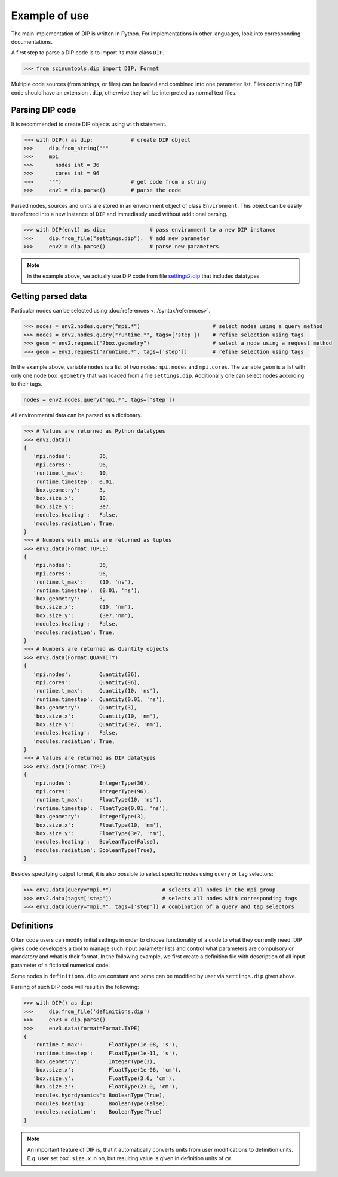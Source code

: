 Example of use
==============

The main implementation of DIP is written in Python.
For implementations in other languages, look into corresponding documentations.

A first step to parse a DIP code is to import its main class ``DIP``.

.. code-block:: python

   >>> from scinumtools.dip import DIP, Format
   
Multiple code sources (from strings, or files) can be loaded and combined into one parameter list.
Files containing DIP code should have an extension ``.dip``, otherwise they will be interpreted as normal text files.

.. code-block:: DIP
   :caption: settings.dip

   runtime
     t_max float = 10 ns
     timestep float = 0.01 ns

   box
     geometry int = 3
     size
       x float = 10 nm
       y float = 3e7 nm

   modules
     heating bool = false
     radiation bool = true

Parsing DIP code
----------------
     
It is recommended to create DIP objects using ``with`` statement.

.. code-block:: python

   >>> with DIP() as dip:            # create DIP object
   >>>     dip.from_string("""           
   >>>     mpi
   >>>       nodes int = 36
   >>>       cores int = 96
   >>>     """)                      # get code from a string
   >>>     env1 = dip.parse()        # parse the code

Parsed nodes, sources and units are stored in an environment object of class ``Environment``. This object can be easily transferred into a new instance of ``DIP`` and immediately used without additional parsing. 

.. code-block:: python

   >>> with DIP(env1) as dip:              # pass environment to a new DIP instance
   >>>     dip.from_file("settings.dip").  # add new parameter
   >>>     env2 = dip.parse()              # parse new parameters
       
.. note::

   In the example above, we actually use DIP code from file `settings2.dip <https://github.com/vrtulka23/scinumtools/blob/main/tests/dip/examples/settings2.dip>`_ that includes datatypes.

Getting parsed data
-------------------
       
Particular nodes can be selected using :doc:`references <../syntax/references>`.

.. code-block:: python
       
   >>> nodes = env2.nodes.query("mpi.*")                       # select nodes using a query method
   >>> nodes = env2.nodes.query("runtime.*", tags=['step'])    # refine selection using tags
   >>> geom = env2.request("?box.geometry")                    # select a node using a request method
   >>> geom = env2.request("?runtime.*", tags=['step'])        # refine selection using tags

In the example above, variable ``nodes`` is a list of two nodes: ``mpi.nodes`` and ``mpi.cores``.
The variable ``geom`` is a list with only one node ``box.geometry`` that was loaded from a file ``settings.dip``.
Additionally one can select nodes according to their tags.

.. code-block:: 

   nodes = env2.nodes.query("mpi.*", tags=['step'])

All environmental data can be parsed as a dictionary.

.. code-block:: python

   >>> # Values are returned as Python datatypes
   >>> env2.data()
   {
      'mpi.nodes':         36,
      'mpi.cores':         96,
      'runtime.t_max':     10,
      'runtime.timestep':  0.01,
      'box.geometry':      3,
      'box.size.x':        10,
      'box.size.y':        3e7,
      'modules.heating':   False,
      'modules.radiation': True,
   }
   >>> # Numbers with units are returned as tuples
   >>> env2.data(Format.TUPLE)
   {
      'mpi.nodes':         36,
      'mpi.cores':         96,
      'runtime.t_max':     (10, 'ns'),
      'runtime.timestep':  (0.01, 'ns'),
      'box.geometry':      3,
      'box.size.x':        (10, 'nm'),
      'box.size.y':        (3e7,'nm'),
      'modules.heating':   False,
      'modules.radiation': True,
   }
   >>> # Numbers are returned as Quantity objects
   >>> env2.data(Format.QUANTITY)
   {
      'mpi.nodes':         Quantity(36),
      'mpi.cores':         Quantity(96),
      'runtime.t_max':     Quantity(10, 'ns'),
      'runtime.timestep':  Quantity(0.01, 'ns'),
      'box.geometry':      Quantity(3),
      'box.size.x':        Quantity(10, 'nm'),
      'box.size.y':        Quantity(3e7, 'nm'),
      'modules.heating':   False,
      'modules.radiation': True,
   }
   >>> # Values are returned as DIP datatypes
   >>> env2.data(Format.TYPE)
   {
      'mpi.nodes':         IntegerType(36),
      'mpi.cores':         IntegerType(96),
      'runtime.t_max':     FloatType(10, 'ns'),
      'runtime.timestep':  FloatType(0.01, 'ns'),
      'box.geometry':      IntegerType(3),
      'box.size.x':        FloatType(10, 'nm'),
      'box.size.y':        FloatType(3e7, 'nm'),
      'modules.heating':   BooleanType(False),
      'modules.radiation': BooleanType(True),
   }
   
Besides specifying output format, it is also possible to select specific nodes using ``query`` or ``tag`` selectors:

.. code-block:: python

   >>> env2.data(query="mpi.*")                # selects all nodes in the mpi group
   >>> env2.data(tags=['step'])                # selects all nodes with corresponding tags
   >>> env2.data(query="mpi.*", tags=['step']) # combination of a query and tag selectors

Definitions
-----------

Often code users can modify initial settings in order to choose functionality of a code to what they currently need.
DIP gives code developers a tool to manage such input parameter lists and control what parameters are compulsory or mandatory and what is their format.
In the following example, we first create a definition file with description of all input parameter of a fictional numerical code:

.. code-block:: DIP
   :caption: definitions.dip

   $source settings = settings.dip

   runtime
     t_max float s                 # mandatory
       !condition ("{?} > 0")
     timestep float s
       !condition ("{?} < {?runtime.t_max} && {?} > 0")  # mandatory
     {settings?runtime.*}

   box
     geometry int = {settings?box.geometry}  # mandatory
       = 1  # linear
       = 2  # cylindrical
       = 3  # spherical

     size
       x float cm                  # mandatory
	 !condition ("{?} > 0")
       @case ("{?box.geometry} > 1")
	 y float cm                # mandatory if geometry is non-linear
	   = 3 cm
	   = 4 cm
       @end
       @case ("{?box.geometry} == 3")
	 z float = 23 cm           # constant
	   !constant
       @end
       {settings?box.size.*}

   modules
     hydrdynamics bool = true      # optional
     heating bool                  # mandatory
     radiation bool                # mandatory

     {settings?modules.*}

Some nodes in ``definitions.dip`` are constant and some can be modified by user via ``settings.dip`` given above.

Parsing of such DIP code will result in the following:

.. code-block::
   
   >>> with DIP() as dip:
   >>>     dip.from_file('definitions.dip')
   >>>     env3 = dip.parse()
   >>>     env3.data(format=Format.TYPE)
   {
      'runtime.t_max':        FloatType(1e-08, 's'),
      'runtime.timestep':     FloatType(1e-11, 's'),
      'box.geometry':         IntegerType(3),
      'box.size.x':           FloatType(1e-06, 'cm'),
      'box.size.y':           FloatType(3.0, 'cm'),
      'box.size.z':           FloatType(23.0, 'cm'),
      'modules.hydrdynamics': BooleanType(True),
      'modules.heating':      BooleanType(False),
      'modules.radiation':    BooleanType(True)
   }

.. note::

   An important feature of DIP is, that it automatically converts units from user modifications to definition units. E.g. user set ``box.size.x`` in ``nm``, but resulting value is given in definition units of ``cm``.
   
